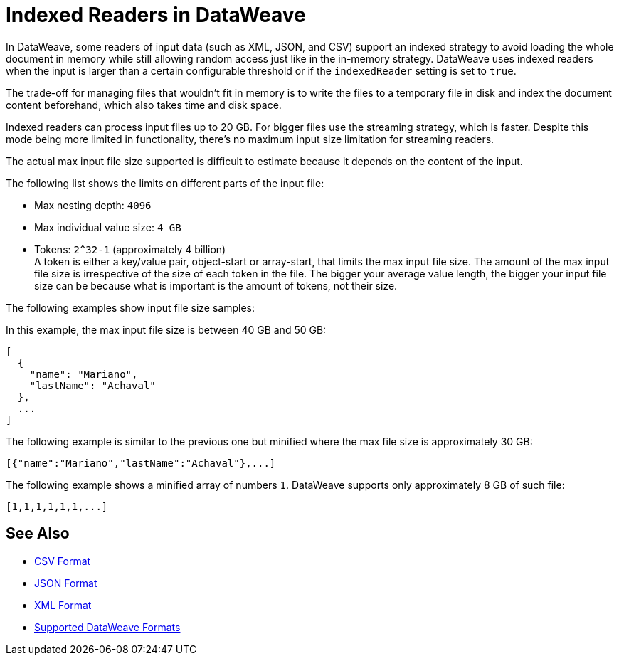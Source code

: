 = Indexed Readers in DataWeave

In DataWeave, some readers of input data (such as XML, JSON, and CSV) support an indexed strategy to avoid loading the whole document in memory while still allowing random access just like in the in-memory strategy. DataWeave uses indexed readers when the input is larger than a certain configurable threshold or if the `indexedReader` setting is set to `true`.

The trade-off for managing files that wouldn’t fit in memory is to write the files to a temporary file in disk and index the document content beforehand, which also takes time and disk space.

Indexed readers can process input files up to 20 GB. For bigger files use the streaming strategy, which is faster. Despite this mode being more limited in functionality, there’s no maximum input size limitation for streaming readers.

The actual max input file size supported is difficult to estimate because it depends on the content of the input.

The following list shows the limits on different parts of the input file:

* Max nesting depth: `4096`
* Max individual value size: `4 GB`
* Tokens: `​​2^32-1` (approximately 4 billion) +
A token is either a key/value pair, object-start or array-start, that limits the max input file size.
The amount of the max input file size is irrespective of the size of each token in the file. The bigger your average value length, the bigger your input file size can be because what is important is the amount of tokens, not their size.

The following examples show input file size samples:

In this example, the max input file size is between 40 GB and 50 GB:
[source,json,linenums]
----
[
  {
    "name": "Mariano",
    "lastName": "Achaval"
  },
  ...
]
----

The following example is similar to the previous one but minified where the max file size is approximately 30 GB:

[source,json,linenums]
----
[{"name":"Mariano","lastName":"Achaval"},...]
----

The following example shows a minified array of numbers `1`. DataWeave supports only approximately 8 GB of such file:
[source,json,linenums]
----
[1,1,1,1,1,1,...]
----

== See Also

* xref:dataweave-formats-csv.adoc[CSV Format]
* xref:dataweave-formats-json.adoc[JSON Format]
* xref:dataweave-formats-xml.adoc[XML Format]
* xref:dataweave-formats.adoc[Supported DataWeave Formats]
